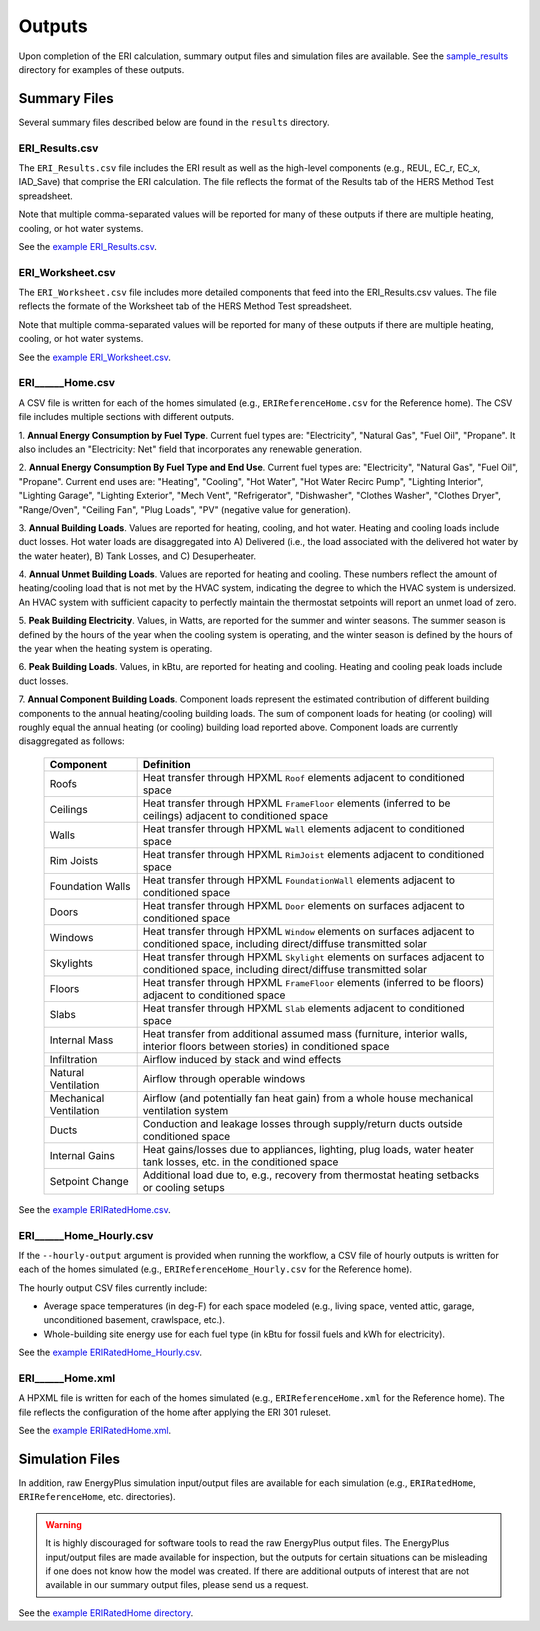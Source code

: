 .. _outputs:

Outputs
=======

Upon completion of the ERI calculation, summary output files and simulation files are available.
See the `sample_results <https://github.com/NREL/OpenStudio-ERI/tree/master/workflow/sample_results>`_ directory for examples of these outputs.

Summary Files
-------------

Several summary files described below are found in the ``results`` directory.

ERI_Results.csv
~~~~~~~~~~~~~~~

The ``ERI_Results.csv`` file includes the ERI result as well as the high-level components (e.g., REUL, EC_r, EC_x, IAD_Save) that comprise the ERI calculation.
The file reflects the format of the Results tab of the HERS Method Test spreadsheet.

Note that multiple comma-separated values will be reported for many of these outputs if there are multiple heating, cooling, or hot water systems.

See the `example ERI_Results.csv <https://github.com/NREL/OpenStudio-ERI/tree/master/workflow/sample_results/results/ERI_Results.csv>`_.

ERI_Worksheet.csv
~~~~~~~~~~~~~~~~~

The ``ERI_Worksheet.csv`` file includes more detailed components that feed into the ERI_Results.csv values.
The file reflects the formate of the Worksheet tab of the HERS Method Test spreadsheet.

Note that multiple comma-separated values will be reported for many of these outputs if there are multiple heating, cooling, or hot water systems.

See the `example ERI_Worksheet.csv <https://github.com/NREL/OpenStudio-ERI/tree/master/workflow/sample_results/results/ERI_Worksheet.csv>`_.

ERI______Home.csv
~~~~~~~~~~~~~~~~~

A CSV file is written for each of the homes simulated (e.g., ``ERIReferenceHome.csv`` for the Reference home).
The CSV file includes multiple sections with different outputs.

1. **Annual Energy Consumption by Fuel Type**. 
Current fuel types are: "Electricity", "Natural Gas", "Fuel Oil", "Propane".
It also includes an "Electricity: Net" field that incorporates any renewable generation.

2. **Annual Energy Consumption By Fuel Type and End Use**.
Current fuel types are: "Electricity", "Natural Gas", "Fuel Oil", "Propane". Current end uses are: "Heating", "Cooling", "Hot Water", "Hot Water Recirc Pump", "Lighting Interior", "Lighting Garage", "Lighting Exterior", "Mech Vent", "Refrigerator", "Dishwasher", "Clothes Washer", "Clothes Dryer", "Range/Oven", "Ceiling Fan", "Plug Loads", "PV" (negative value for generation).

3. **Annual Building Loads**.
Values are reported for heating, cooling, and hot water.
Heating and cooling loads include duct losses.
Hot water loads are disaggregated into A) Delivered (i.e., the load associated with the delivered hot water by the water heater), B) Tank Losses, and C) Desuperheater.

4. **Annual Unmet Building Loads**.
Values are reported for heating and cooling.
These numbers reflect the amount of heating/cooling load that is not met by the HVAC system, indicating the degree to which the HVAC system is undersized.
An HVAC system with sufficient capacity to perfectly maintain the thermostat setpoints will report an unmet load of zero.

5. **Peak Building Electricity**.
Values, in Watts, are reported for the summer and winter seasons.
The summer season is defined by the hours of the year when the cooling system is operating, and the winter season is defined by the hours of the year when the heating system is operating.

6. **Peak Building Loads**.
Values, in kBtu, are reported for heating and cooling.
Heating and cooling peak loads include duct losses.

7. **Annual Component Building Loads**.
Component loads represent the estimated contribution of different building components to the annual heating/cooling building loads.
The sum of component loads for heating (or cooling) will roughly equal the annual heating (or cooling) building load reported above.
Component loads are currently disaggregated as follows:
   
   ======================= =======================================================================================================================================
   Component               Definition
   ======================= =======================================================================================================================================
   Roofs                   Heat transfer through HPXML ``Roof`` elements adjacent to conditioned space
   Ceilings                Heat transfer through HPXML ``FrameFloor`` elements (inferred to be ceilings) adjacent to conditioned space
   Walls                   Heat transfer through HPXML ``Wall`` elements adjacent to conditioned space
   Rim Joists              Heat transfer through HPXML ``RimJoist`` elements adjacent to conditioned space
   Foundation Walls        Heat transfer through HPXML ``FoundationWall`` elements adjacent to conditioned space
   Doors                   Heat transfer through HPXML ``Door`` elements on surfaces adjacent to conditioned space
   Windows                 Heat transfer through HPXML ``Window`` elements on surfaces adjacent to conditioned space, including direct/diffuse transmitted solar
   Skylights               Heat transfer through HPXML ``Skylight`` elements on surfaces adjacent to conditioned space, including direct/diffuse transmitted solar
   Floors                  Heat transfer through HPXML ``FrameFloor`` elements (inferred to be floors) adjacent to conditioned space
   Slabs                   Heat transfer through HPXML ``Slab`` elements adjacent to conditioned space
   Internal Mass           Heat transfer from additional assumed mass (furniture, interior walls, interior floors between stories) in conditioned space
   Infiltration            Airflow induced by stack and wind effects
   Natural Ventilation     Airflow through operable windows
   Mechanical Ventilation  Airflow (and potentially fan heat gain) from a whole house mechanical ventilation system
   Ducts                   Conduction and leakage losses through supply/return ducts outside conditioned space
   Internal Gains          Heat gains/losses due to appliances, lighting, plug loads, water heater tank losses, etc. in the conditioned space
   Setpoint Change         Additional load due to, e.g., recovery from thermostat heating setbacks or cooling setups
   ======================= =======================================================================================================================================


See the `example ERIRatedHome.csv <https://github.com/NREL/OpenStudio-ERI/tree/master/workflow/sample_results/results/ERIRatedHome.csv>`_.

ERI______Home_Hourly.csv
~~~~~~~~~~~~~~~~~~~~~~~~

If the ``--hourly-output`` argument is provided when running the workflow, a CSV file of hourly outputs is written for each of the homes simulated (e.g., ``ERIReferenceHome_Hourly.csv`` for the Reference home).

The hourly output CSV files currently include:

- Average space temperatures (in deg-F) for each space modeled (e.g., living space, vented attic, garage, unconditioned basement, crawlspace, etc.).
- Whole-building site energy use for each fuel type (in kBtu for fossil fuels and kWh for electricity).

See the `example ERIRatedHome_Hourly.csv <https://github.com/NREL/OpenStudio-ERI/tree/master/workflow/sample_results/results/ERIRatedHome_Hourly.csv>`_.

ERI______Home.xml
~~~~~~~~~~~~~~~~~

A HPXML file is written for each of the homes simulated (e.g., ``ERIReferenceHome.xml`` for the Reference home).
The file reflects the configuration of the home after applying the ERI 301 ruleset.

See the `example ERIRatedHome.xml <https://github.com/NREL/OpenStudio-ERI/tree/master/workflow/sample_results/results/ERIRatedHome.xml>`_.

Simulation Files
----------------

In addition, raw EnergyPlus simulation input/output files are available for each simulation (e.g., ``ERIRatedHome``, ``ERIReferenceHome``, etc. directories).

.. warning:: 

  It is highly discouraged for software tools to read the raw EnergyPlus output files. 
  The EnergyPlus input/output files are made available for inspection, but the outputs for certain situations can be misleading if one does not know how the model was created. 
  If there are additional outputs of interest that are not available in our summary output files, please send us a request.

See the `example ERIRatedHome directory <https://github.com/NREL/OpenStudio-ERI/tree/master/workflow/sample_results/ERIRatedHome>`_.
